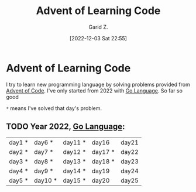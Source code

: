 #+title: Advent of Learning Code
#+author: Garid Z.
#+date: [2022-12-03 Sat 22:55]
* Advent of Learning Code
I try to learn new programming language by solving problems provided from [[https://adventofcode.com/][Advent of Code]].
I've only started from 2022 with [[https://go.dev/][Go Language]]. So far so good

~*~ means I've solved that day's problem.
** TODO Year 2022, [[https://go.dev/][Go Language]]:
| day1 * | day6 *  | day11 * | day16   | day21 |
| day2 * | day7 *  | day12 * | day17 * | day22 |
| day3 * | day8 *  | day13 * | day18 * | day23 |
| day4 * | day9 *  | day14 * | day19   | day24 |
| day5 * | day10 * | day15 * | day20   | day25 |
